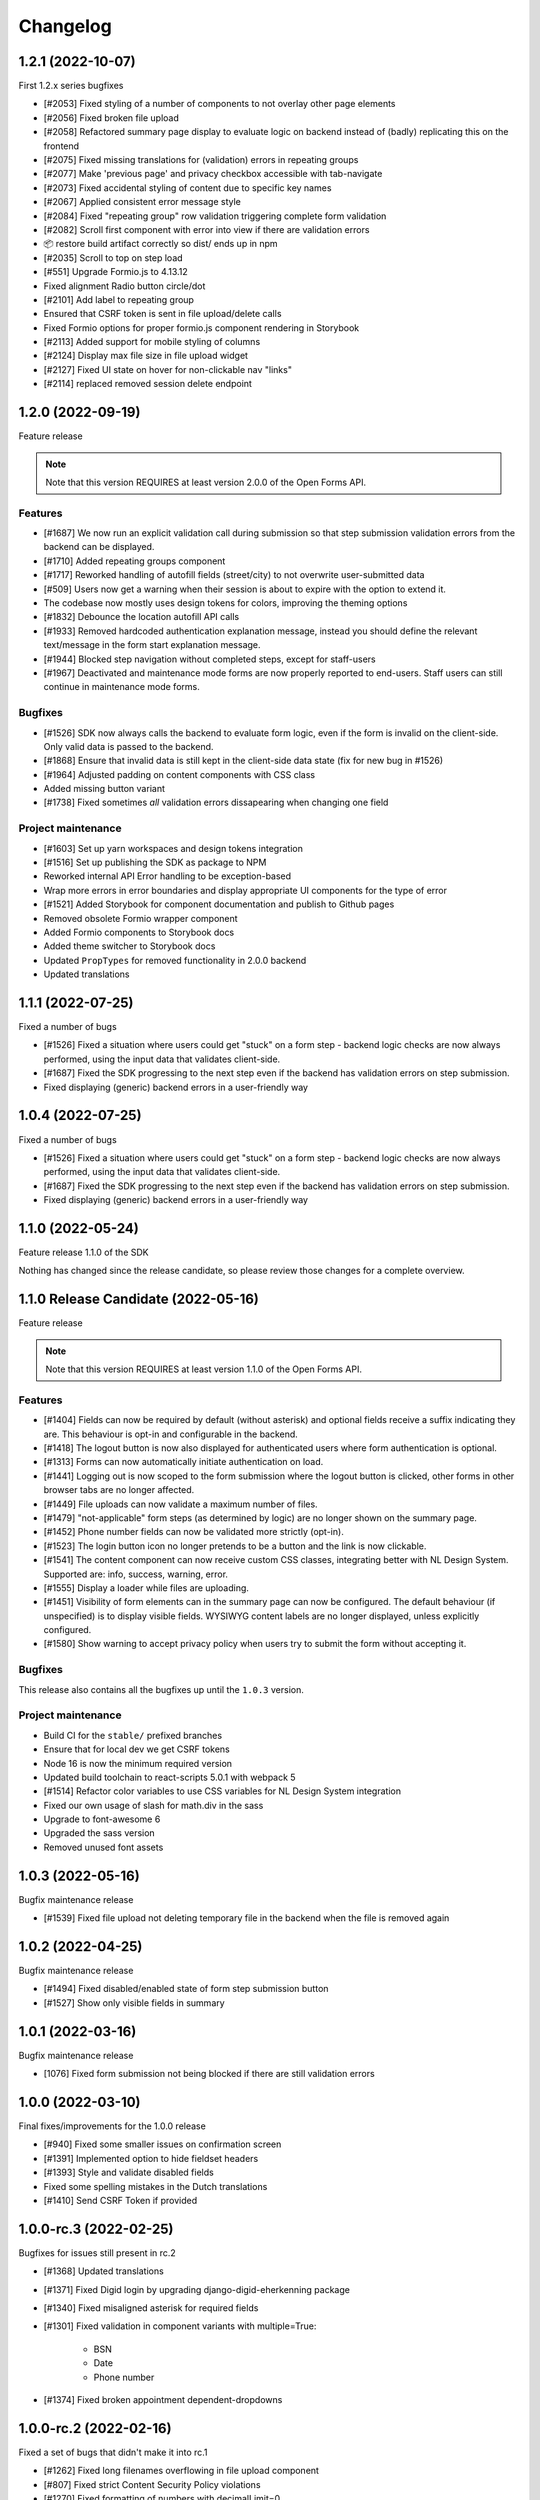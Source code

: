=========
Changelog
=========

1.2.1 (2022-10-07)
==================

First 1.2.x series bugfixes

* [#2053] Fixed styling of a number of components to not overlay other page elements
* [#2056] Fixed broken file upload
* [#2058] Refactored summary page display to evaluate logic on backend instead of (badly)
  replicating this on the frontend
* [#2075] Fixed missing translations for (validation) errors in repeating groups
* [#2077] Make 'previous page' and privacy checkbox accessible with tab-navigate
* [#2073] Fixed accidental styling of content due to specific key names
* [#2067] Applied consistent error message style
* [#2084] Fixed "repeating group" row validation triggering complete form validation
* [#2082] Scroll first component with error into view if there are validation errors
* 📦️ restore build artifact correctly so dist/ ends up in npm
* [#2035] Scroll to top on step load
* [#551] Upgrade Formio.js to 4.13.12
* Fixed alignment Radio button circle/dot
* [#2101] Add label to repeating group
* Ensured that CSRF token is sent in file upload/delete calls
* Fixed Formio options for proper formio.js component rendering in Storybook
* [#2113] Added support for mobile styling of columns
* [#2124] Display max file size in file upload widget
* [#2127] Fixed UI state on hover for non-clickable nav "links"
* [#2114] replaced removed session delete endpoint

1.2.0 (2022-09-19)
==================

Feature release

.. note:: Note that this version REQUIRES at least version 2.0.0 of the Open Forms API.

Features
--------

* [#1687] We now run an explicit validation call during submission so that step
  submission validation errors from the backend can be displayed.
* [#1710] Added repeating groups component
* [#1717] Reworked handling of autofill fields (street/city) to not overwrite
  user-submitted data
* [#509] Users now get a warning when their session is about to expire with the option
  to extend it.
* The codebase now mostly uses design tokens for colors, improving the theming options
* [#1832] Debounce the location autofill API calls
* [#1933] Removed hardcoded authentication explanation message, instead you should
  define the relevant text/message in the form start explanation message.
* [#1944] Blocked step navigation without completed steps, except for staff-users
* [#1967] Deactivated and maintenance mode forms are now properly reported to end-users.
  Staff users can still continue in maintenance mode forms.

Bugfixes
--------

* [#1526] SDK now always calls the backend to evaluate form logic, even if the form is
  invalid on the client-side. Only valid data is passed to the backend.
* [#1868] Ensure that invalid data is still kept in the client-side data state (fix for
  new bug in #1526)
* [#1964] Adjusted padding on content components with CSS class
* Added missing button variant
* [#1738] Fixed sometimes *all* validation errors dissapearing when changing one field

Project maintenance
-------------------

* [#1603] Set up yarn workspaces and design tokens integration
* [#1516] Set up publishing the SDK as package to NPM
* Reworked internal API Error handling to be exception-based
* Wrap more errors in error boundaries and display appropriate UI components for the
  type of error
* [#1521] Added Storybook for component documentation and publish to Github pages
* Removed obsolete Formio wrapper component
* Added Formio components to Storybook docs
* Added theme switcher to Storybook docs
* Updated ``PropTypes`` for removed functionality in 2.0.0 backend
* Updated translations


1.1.1 (2022-07-25)
==================

Fixed a number of bugs

* [#1526] Fixed a situation where users could get "stuck" on a form step - backend logic
  checks are now always performed, using the input data that validates client-side.
* [#1687] Fixed the SDK progressing to the next step even if the backend has validation
  errors on step submission.
* Fixed displaying (generic) backend errors in a user-friendly way

1.0.4 (2022-07-25)
==================

Fixed a number of bugs

* [#1526] Fixed a situation where users could get "stuck" on a form step - backend logic
  checks are now always performed, using the input data that validates client-side.
* [#1687] Fixed the SDK progressing to the next step even if the backend has validation
  errors on step submission.
* Fixed displaying (generic) backend errors in a user-friendly way

1.1.0 (2022-05-24)
==================

Feature release 1.1.0 of the SDK

Nothing has changed since the release candidate, so please review those changes for
a complete overview.

1.1.0 Release Candidate (2022-05-16)
====================================

Feature release

.. note:: Note that this version REQUIRES at least version 1.1.0 of the Open Forms API.

Features
--------

* [#1404] Fields can now be required by default (without asterisk) and optional fields
  receive a suffix indicating they are. This behaviour is opt-in and configurable in the
  backend.
* [#1418] The logout button is now also displayed for authenticated users where form
  authentication is optional.
* [#1313] Forms can now automatically initiate authentication on load.
* [#1441] Logging out is now scoped to the form submission where the logout button is
  clicked, other forms in other browser tabs are no longer affected.
* [#1449] File uploads can now validate a maximum number of files.
* [#1479] "not-applicable" form steps (as determined by logic) are no longer shown on
  the summary page.
* [#1452] Phone number fields can now be validated more strictly (opt-in).
* [#1523] The login button icon no longer pretends to be a button and the link is now
  clickable.
* [#1541] The content component can now receive custom CSS classes, integrating better
  with NL Design System. Supported are: info, success, warning, error.
* [#1555] Display a loader while files are uploading.
* [#1451] Visibility of form elements can in the summary page can now be configured. The
  default behaviour (if unspecified) is to display visible fields. WYSIWYG content
  labels are no longer displayed, unless explicitly configured.
* [#1580] Show warning to accept privacy policy when users try to submit the form
  without accepting it.

Bugfixes
--------

This release also contains all the bugfixes up until the ``1.0.3`` version.

Project maintenance
-------------------

* Build CI for the ``stable/`` prefixed branches
* Ensure that for local dev we get CSRF tokens
* Node 16 is now the minimum required version
* Updated build toolchain to react-scripts 5.0.1 with webpack 5
* [#1514] Refactor color variables to use CSS variables for NL Design System integration
* Fixed our own usage of slash for math.div in the sass
* Upgrade to font-awesome 6
* Upgraded the sass version
* Removed unused font assets

1.0.3 (2022-05-16)
==================

Bugfix maintenance release

* [#1539] Fixed file upload not deleting temporary file in the backend when the file is
  removed again

1.0.2 (2022-04-25)
==================

Bugfix maintenance release

* [#1494] Fixed disabled/enabled state of form step submission button
* [#1527] Show only visible fields in summary

1.0.1 (2022-03-16)
==================

Bugfix maintenance release

* [1076] Fixed form submission not being blocked if there are still validation errors

1.0.0 (2022-03-10)
==================

Final fixes/improvements for the 1.0.0 release

* [#940] Fixed some smaller issues on confirmation screen
* [#1391] Implemented option to hide fieldset headers
* [#1393] Style and validate disabled fields
* Fixed some spelling mistakes in the Dutch translations
* [#1410] Send CSRF Token if provided

1.0.0-rc.3 (2022-02-25)
=======================

Bugfixes for issues still present in rc.2

* [#1368] Updated translations
* [#1371] Fixed Digid login by upgrading django-digid-eherkenning package
* [#1340] Fixed misaligned asterisk for required fields
* [#1301] Fixed validation in component variants with multiple=True:

    - BSN
    - Date
    - Phone number

* [#1374] Fixed broken appointment dependent-dropdowns

1.0.0-rc.2 (2022-02-16)
=======================

Fixed a set of bugs that didn't make it into rc.1

* [#1262] Fixed long filenames overflowing in file upload component
* [#807] Fixed strict Content Security Policy violations
* [#1270] Fixed formatting of numbers with decimalLimit=0
* [#1284] Fixed clearing address prefills
* [#1261] Fixed privacy-checkbox styling
* [#1274] Fixed more event/race conditions while typing values
* [#1193] Fixed styling of file upload validation errors
* [#942] Improved user experience when navigating between steps
* [#1018] Implemented various accessibility (a11y) improvements

1.0.0-rc.1 (2022-01-28)
=======================

* [#1226] Handle empty values in file fields.
* [#1224] Handle empty multi-file fields.
* [#1152] Handle additional time case validation
* [#1203] Fix empty file field representation


1.0.0-rc.0 (2022-01-17)
=======================

First release candidate of Open Forms SDK.

Features
--------

* Supports the Open Forms 1.0.x backend API
* Implements the form fill-out flow
  - Present authentication options
  - Render form definitions
  - Progress through form steps
  - Confirm form submission
  - Report backend processing status
* Supports a wide range of form widgets
  - Text based fields
  - Dropdowns, checkboxes, radio inputs
  - Date and time fields
  - Postcode, IBAN, BSN
  - Digital Signature
  - Co-signing
  - Map widget
  - Layout options: fieldsets, free content, columns
* Mobile/responsive support
* Appointment changing/cancellation
* Payment integration
* Session expiry management
* Analytics integration, out of the box support for Piwik/Matomo, SiteImprove and
  Google Analytics
* Internationalization support, Dutch and English supported out of the box

Developer features
------------------

* Analytics integration is pluggable, allowing you to register your own
* The custom templates & Formio modules are exposed, allowing you to customize the look
  and feel of components
* Load/embed through a single Javascript and CSS bundle
